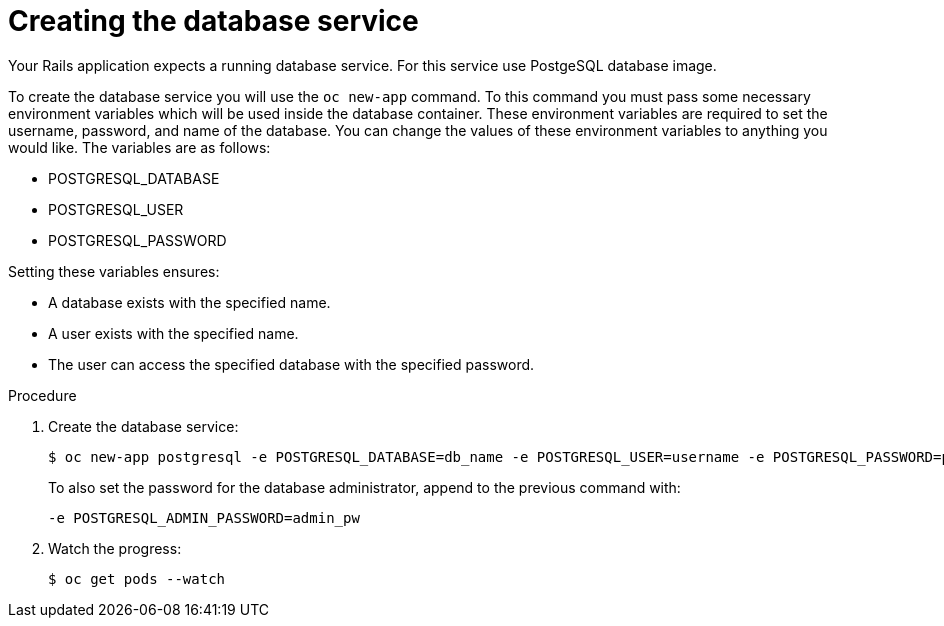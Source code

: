 // Module included in the following assemblies:
//  * openshift_images/templates-ruby-on-rails.adoc

[id="templates-rails-creating-database-service_{context}"]
= Creating the database service

Your Rails application expects a running database service. For this service use
PostgeSQL database image.

To create the database service you will use the `oc new-app` command. To this
command you must pass some necessary environment variables which will be
used inside the database container. These environment variables are required to
set the username, password, and name of the database. You can change the values
of these environment variables to anything you would like. The variables are as
follows:

* POSTGRESQL_DATABASE
* POSTGRESQL_USER
* POSTGRESQL_PASSWORD

Setting these variables ensures:

* A database exists with the specified name.
* A user exists with the specified name.
* The user can access the specified database with the specified password.

.Procedure

. Create the database service:
+
----
$ oc new-app postgresql -e POSTGRESQL_DATABASE=db_name -e POSTGRESQL_USER=username -e POSTGRESQL_PASSWORD=password
----
+
To also set the password for the database administrator, append to the previous
command with:
+
----
-e POSTGRESQL_ADMIN_PASSWORD=admin_pw
----

. Watch the progress:
+
----
$ oc get pods --watch
----
